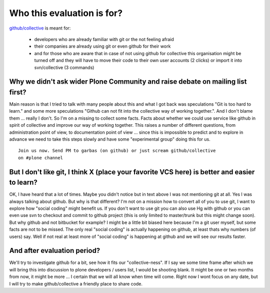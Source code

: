 Who this evaluation is for?
===========================

`github/collective`_ is meant for:

    * developers who are already familiar with git or the not feeling afraid
    * their companies are already using git or even github for their work
    * and for those who are aware that in case of not using github for
      collective this organisation might be turned off and they will have
      to move their code to their own user accounts (2 clicks) or import it
      into svn/collective (3 commands)

Why we didn't ask wider Plone Community and raise debate on mailing list first?
-------------------------------------------------------------------------------

Main reason is that I tried to talk with many people about this and what I got
back was speculations "Git is too hard to learn." and some more speculations
"Github can not fit into the collective way of working together.". And I don't
blame them ... really I don't. So I'm on a missing to collect some facts. Facts
about whether we could use service like github in spirit of collective and
improve our way of working together. This raises a number of different
questions, from administration point of view, to documentation point of view ...
since this is impossible to predict and to explore in advance we need to take
this steps slowly and have some "experimental group" doing this for us.

::

    Join us now. Send PM to garbas (on github) or just scream github/collective
    on #plone channel

But I don't like git, I think X (place your favorite VCS here) is better and easier to learn?
---------------------------------------------------------------------------------------------

OK, I have heard that a lot of times. Maybe you didn't notice but in text above I was not
mentioning git at all. Yes I was always talking about github. But why is that
different? I'm not on a mission how to convert all of you to use git, I want to
explore how "social coding" might benefit us. If you don't want to use git you can
also use Hg with github or you can even use svn to checkout and commit to github
project (this is only limited to master/trunk but this might change soon). But
why github and not bitbucket for example? I might be a little bit biased here
because I'm a git user myself, but some facts are not to be missed. The only
real "social coding" is actually happening on github, at least thats why numbers
(of users) say. Well if not real at least more of "social coding" is happening
at github and we will see our results faster.

And after evaluation period?
----------------------------

We'll try to investigate github for a bit, see how it fits our "collective-ness".
If I say we some time frame after which we will bring this into discussion to
plone developers / users list, I would be shooting blank. It might be one or two
months from now, it might be more ... I certain that we will all know when time
will come. Right now I wont focus on any date, but I will try to make
github/collective a friendly place to share code.

.. _`github/collective`: http://github.com/organization/collective
